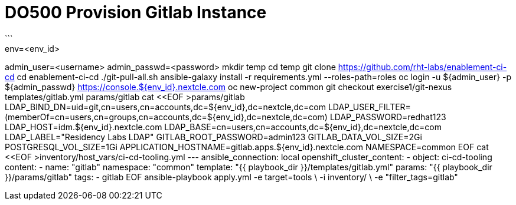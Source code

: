 = DO500 Provision Gitlab Instance
```
env=<env_id>
admin_user=<username>
admin_passwd=<password>
mkdir temp
cd temp
git clone https://github.com/rht-labs/enablement-ci-cd
cd enablement-ci-cd
./git-pull-all.sh
ansible-galaxy install -r requirements.yml --roles-path=roles
oc login -u ${admin_user} -p ${admin_passwd} https://console.${env_id}.nextcle.com
oc new-project common
git checkout exercise1/git-nexus templates/gitlab.yml params/gitlab
cat <<EOF >params/gitlab
LDAP_BIND_DN=uid=git,cn=users,cn=accounts,dc=${env_id},dc=nextcle,dc=com
LDAP_USER_FILTER=(memberOf=cn=users,cn=groups,cn=accounts,dc=${env_id},dc=nextcle,dc=com)
LDAP_PASSWORD=redhat123
LDAP_HOST=idm.${env_id}.nextcle.com
LDAP_BASE=cn=users,cn=accounts,dc=${env_id},dc=nextcle,dc=com
LDAP_LABEL="Residency Labs LDAP"
GITLAB_ROOT_PASSWORD=admin123
GITLAB_DATA_VOL_SIZE=2Gi
POSTGRESQL_VOL_SIZE=1Gi
APPLICATION_HOSTNAME=gitlab.apps.${env_id}.nextcle.com
NAMESPACE=common
EOF
cat <<EOF >inventory/host_vars/ci-cd-tooling.yml
---
ansible_connection: local
openshift_cluster_content:
- object: ci-cd-tooling
  content:
  - name: "gitlab"
    namespace: "common"
    template: "{{ playbook_dir }}/templates/gitlab.yml"
    params: "{{ playbook_dir }}/params/gitlab"
    tags:
    - gitlab
EOF
ansible-playbook apply.yml -e target=tools \
  -i inventory/ \
  -e "filter_tags=gitlab"
```
